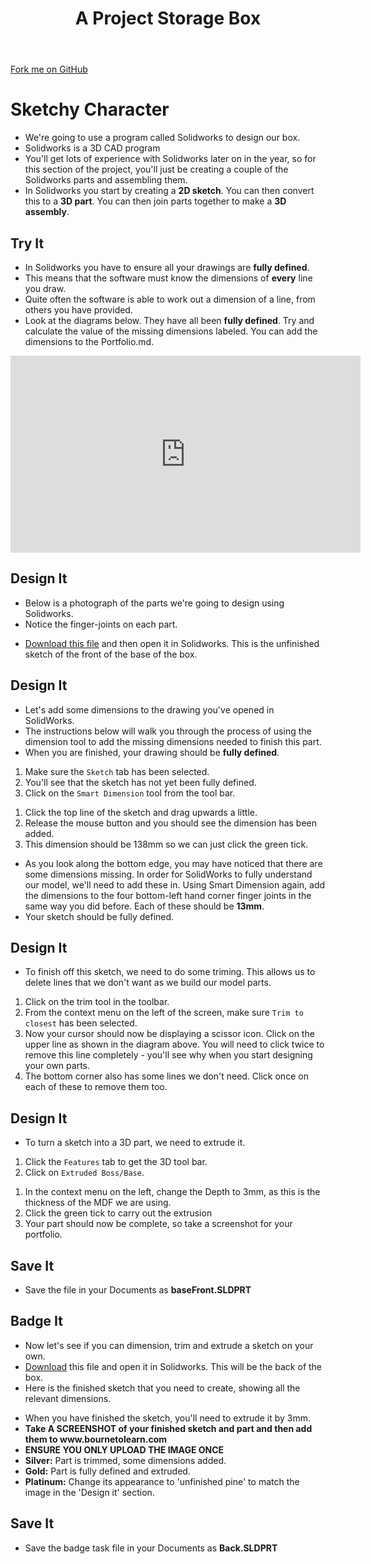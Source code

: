 #+STARTUP:indent
#+HTML_HEAD: <link rel="stylesheet" type="text/css" href="css/styles.css"/>
#+HTML_HEAD_EXTRA: <link href='http://fonts.googleapis.com/css?family=Ubuntu+Mono|Ubuntu' rel='stylesheet' type='text/css'>
#+OPTIONS: f:nil author:nil num:1 creator:nil timestamp:nil  
#+TITLE: A Project Storage Box
#+AUTHOR: Stephen Brown and C. Delport

#+BEGIN_HTML
<div class=ribbon>
<a href="https://github.com/stcd11/7-SC-Box">Fork me on GitHub</a>
</div>
#+END_HTML

* COMMENT Use as a template
:PROPERTIES:
:HTML_CONTAINER_CLASS: activity
:END:
** Learn It
:PROPERTIES:
:HTML_CONTAINER_CLASS: learn
:END:

** Research It
:PROPERTIES:
:HTML_CONTAINER_CLASS: research
:END:

** Design It
:PROPERTIES:
:HTML_CONTAINER_CLASS: design
:END:
** Build It
:PROPERTIES:
:HTML_CONTAINER_CLASS: build
:END:

** Test It
:PROPERTIES:
:HTML_CONTAINER_CLASS: test
:END:

** Run It
:PROPERTIES:
:HTML_CONTAINER_CLASS: run
:END:

** Document It
:PROPERTIES:
:HTML_CONTAINER_CLASS: document
:END:

** Code It
:PROPERTIES:
:HTML_CONTAINER_CLASS: code
:END:

** Program It
:PROPERTIES:
:HTML_CONTAINER_CLASS: program
:END:

** Try It
:PROPERTIES:
:HTML_CONTAINER_CLASS: try
:END:

** Badge It
:PROPERTIES:
:HTML_CONTAINER_CLASS: badge
:END:

** Save It
:PROPERTIES:
:HTML_CONTAINER_CLASS: save
:END:

* Sketchy Character
:PROPERTIES:
:HTML_CONTAINER_CLASS: activity
:END:
- We're going to use a program called Solidworks to design our box.
- Solidworks is a 3D CAD program
- You'll get lots of experience with Solidworks later on in the year, so for this section of the project, you'll just be creating a couple of the Solidworks parts and assembling them.
- In Solidworks you start by creating a *2D sketch*. You can then convert this to a *3D part*. You can then join parts together to make a *3D assembly*.
** Try It
:PROPERTIES:
:HTML_CONTAINER_CLASS: try
:END:
- In Solidworks you have to ensure all your drawings are *fully defined*.
- This means that the software must know the dimensions of *every* line you draw.
- Quite often the software is able to work out a dimension of a line, from others you have provided.
- Look at the diagrams below. They have all been *fully defined*. Try and calculate the value of the missing dimensions labeled. You can add the dimensions to the Portfolio.md.
[[file:img/dimensions_1.png]]
[[file:img/dimensions_2.png]]
[[file:img/dimensions_3.png]]

#+BEGIN_HTML
<iframe width="560" height="315" src="https://www.youtube.com/embed/jMsiRKDUq6A" frameborder="0" allowfullscreen></iframe>
#+END_HTML
** Design It
:PROPERTIES:
:HTML_CONTAINER_CLASS: design
:END:
- Below is a photograph of the parts we're going to design using Solidworks.
- Notice the finger-joints on each part.
[[file:img/First_parts.png]]
- [[file:doc/Base_Front.SLDPRT][Download this file]] and then open it in Solidworks. This is the unfinished sketch of the front of the base of the box.
** Design It
:PROPERTIES:
:HTML_CONTAINER_CLASS: design
:END:
- Let's add some dimensions to the drawing you've opened in SolidWorks.
- The instructions below will walk you through the process of using the dimension tool to add the missing dimensions needed to finish this part.
- When you are finished, your drawing should be *fully defined*.
[[file:img/2_step_1.png]]
  1. Make sure the =Sketch= tab has been selected.
  2. You'll see that the sketch has not yet been fully defined.
  3. Click on the =Smart Dimension= tool from the tool bar.
[[file:img/2_step_2.png]]
  4. Click the top line of the sketch and drag upwards a little.
  5. Release the mouse button and you should see the dimension has been added.
  6. This dimension should be 138mm so we can just click the green tick.
[[file:img/2_step_3.png]]
  - As you look along the bottom edge, you may have noticed that there are some dimensions missing. In order for SolidWorks to fully understand our model, we'll need to add these in. Using Smart Dimension again, add the dimensions to the four bottom-left hand corner finger joints in the same way you did before. Each of these should be *13mm*.
  - Your sketch should be fully defined.
** Design It
:PROPERTIES:
:HTML_CONTAINER_CLASS: design
:END:
- To finish off this sketch, we need to do some triming. This allows us to delete lines that we don't want as we build our model parts.
[[file:img/2_step_4.png]]
  1. Click on the trim tool in the toolbar.
  2. From the context menu on the left of the screen, make sure =Trim to closest= has been selected.
  3. Now your cursor should now be displaying a scissor icon. Click on the upper line as shown in the diagram above. You will need to click twice to remove this line completely - you'll see why when you start designing your own parts.
  4. The bottom corner also has some lines we don't need. Click once on each of these to remove them too.
** Design It
:PROPERTIES:
:HTML_CONTAINER_CLASS: design
:END:
- To turn a sketch into a 3D part, we need to extrude it.
[[file:img/2_step_5.png]]
  1. Click the =Features= tab to get the 3D tool bar.
  2. Click on =Extruded Boss/Base=.
[[file:img/2_step_6.png]]
  3. In the context menu on the left, change the Depth to 3mm, as this is the thickness of the MDF we are using.
  4. Click the green tick to carry out the extrusion
  5. Your part should now be complete, so take a screenshot for your portfolio.
** Save It
:PROPERTIES:
:HTML_CONTAINER_CLASS: save
:END:
- Save the file in your Documents as *baseFront.SLDPRT*
** Badge It
:PROPERTIES:
:HTML_CONTAINER_CLASS: badge
:END:
- Now let's see if you can dimension, trim and extrude a sketch on your own.
- [[file:doc/back_underdefined.SLDPRT][Download]] this file and open it in Solidworks. This will be the back of the box.
- Here is the finished sketch that you need to create, showing all the relevant dimensions.
[[file:img/badge_task.png]]
- When you have finished the sketch, you'll need to extrude it by 3mm.
- *Take A SCREENSHOT of your finished sketch and part and then add them to www.bournetolearn.com*
- *ENSURE YOU ONLY UPLOAD THE IMAGE ONCE*
- *Silver:* Part is trimmed, some dimensions added.
- *Gold:* Part is fully defined and extruded.
- *Platinum:* Change its appearance to 'unfinished pine' to match the image in the 'Design it' section. 
** Save It
:PROPERTIES:
:HTML_CONTAINER_CLASS: save
:END:
- Save the badge task file in your Documents as *Back.SLDPRT*
